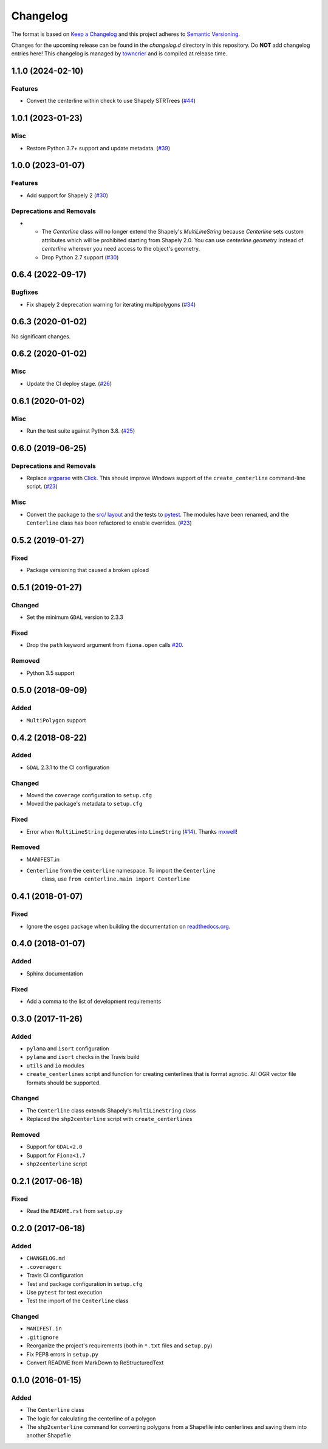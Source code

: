 *********
Changelog
*********

The format is based on `Keep a Changelog <http://keepachangelog.com/>`_ and this project adheres to `Semantic Versioning <http://semver.org/>`_.

Changes for the upcoming release can be found in the `changelog.d` directory in this repository. Do **NOT** add changelog entries here! This changelog is managed by `towncrier <https://github.com/hawkowl/towncrier>`_ and is compiled at release time.

.. towncrier release notes start

1.1.0 (2024-02-10)
-------------------

Features
^^^^^^^^

- Convert the centerline within check to use Shapely STRTrees (`#44 <https://github.com/fitodic/centerline/pull/44>`_)


1.0.1 (2023-01-23)
-------------------

Misc
^^^^

- Restore Python 3.7+ support and update metadata. (`#39 <https://github.com/fitodic/centerline/pull/39>`_)


1.0.0 (2023-01-07)
-------------------

Features
^^^^^^^^

- Add support for Shapely 2 (`#30 <https://github.com/fitodic/centerline/pull/30>`_)


Deprecations and Removals
^^^^^^^^^^^^^^^^^^^^^^^^^

- * The `Centerline` class will no longer extend the Shapely's `MultiLineString` because `Centerline` sets custom attributes which will be prohibited starting from Shapely 2.0. You can use `centerline.geometry` instead of `centerline` wherever you need access to the object's geometry.
  * Drop Python 2.7 support (`#30 <https://github.com/fitodic/centerline/pull/30>`_)


0.6.4 (2022-09-17)
-------------------

Bugfixes
^^^^^^^^

- Fix shapely 2 deprecation warning for iterating multipolygons (`#34 <https://github.com/fitodic/centerline/pull/34>`_)


0.6.3 (2020-01-02)
-------------------

No significant changes.


0.6.2 (2020-01-02)
-------------------

Misc
^^^^

- Update the CI deploy stage. (`#26 <https://github.com/fitodic/centerline/pull/26>`_)


0.6.1 (2020-01-02)
-------------------

Misc
^^^^

- Run the test suite against Python 3.8. (`#25 <https://github.com/fitodic/centerline/pull/25>`_)


0.6.0 (2019-06-25)
-------------------

Deprecations and Removals
^^^^^^^^^^^^^^^^^^^^^^^^^

- Replace `argparse <https://docs.python.org/3/library/argparse.html>`_ with `Click <https://click.palletsprojects.com/en/7.x/>`_. This should improve Windows support of the ``create_centerline`` command-line script. (`#23 <https://github.com/fitodic/centerline/pull/23>`_)


Misc
^^^^

- Convert the package to the `src/ layout <https://setuptools.readthedocs.io/en/latest/setuptools.html#using-a-src-layout>`_ and the tests to `pytest <https://docs.pytest.org/en/latest/>`_. The modules have been renamed, and the ``Centerline`` class has been refactored to enable overrides. (`#23 <https://github.com/fitodic/centerline/pull/23>`_)


0.5.2 (2019-01-27)
------------------

Fixed
^^^^^

- Package versioning that caused a broken upload

0.5.1 (2019-01-27)
------------------

Changed
^^^^^^^

- Set the minimum ``GDAL`` version to 2.3.3

Fixed
^^^^^

- Drop the ``path`` keyword argument from ``fiona.open`` calls `#20 <https://github.com/fitodic/centerline/issues/20>`_.

Removed
^^^^^^^

- Python 3.5 support


0.5.0 (2018-09-09)
----------------

Added
^^^^^

- ``MultiPolygon`` support

0.4.2 (2018-08-22)
------------------

Added
^^^^^

- ``GDAL`` 2.3.1 to the CI configuration


Changed
^^^^^^^

- Moved the ``coverage`` configuration to ``setup.cfg``
- Moved the package's metadata to ``setup.cfg``


Fixed
^^^^^

- Error when ``MultiLineString`` degenerates into ``LineString`` (`#14 <https://github.com/fitodic/centerline/issues/14>`_). Thanks `mxwell <https://github.com/mxwell>`_!


Removed
^^^^^^^

- MANIFEST.in
- ``Centerline`` from the ``centerline`` namespace. To import the ``Centerline``
    class, use ``from centerline.main import Centerline``

0.4.1 (2018-01-07)
------------------

Fixed
^^^^^

- Ignore the ``osgeo`` package when building the documentation on `readthedocs.org <https://readthedocs.org/>`_.

0.4.0 (2018-01-07)
----------------

Added
^^^^^

- Sphinx documentation


Fixed
^^^^^

- Add a comma to the list of development requirements


0.3.0 (2017-11-26)
----------------

Added
^^^^^

- ``pylama`` and ``isort`` configuration
- ``pylama`` and ``isort`` checks in the Travis build
- ``utils`` and ``io`` modules
- ``create_centerlines`` script and function for creating centerlines that is format agnotic. All OGR vector file formats should be supported.


Changed
^^^^^^^

- The ``Centerline`` class extends Shapely's ``MultiLineString`` class
- Replaced the ``shp2centerline`` script with ``create_centerlines``


Removed
^^^^^^^

- Support for ``GDAL<2.0``
- Support for ``Fiona<1.7``
- ``shp2centerline`` script


0.2.1 (2017-06-18)
------------------

Fixed
^^^^^

- Read the ``README.rst`` from ``setup.py``

0.2.0 (2017-06-18)
----------------

Added
^^^^^

- ``CHANGELOG.md``
- ``.coveragerc``
- Travis CI configuration
- Test and package configuration in ``setup.cfg``
- Use ``pytest`` for test execution
- Test the import of the ``Centerline`` class


Changed
^^^^^^^

- ``MANIFEST.in``
- ``.gitignore``
- Reorganize the project's requirements (both in ``*.txt`` files and ``setup.py``)
- Fix PEP8 errors in ``setup.py``
- Convert README from MarkDown to ReStructuredText

0.1.0 (2016-01-15)
----------------

Added
^^^^^

- The ``Centerline`` class
- The logic for calculating the centerline of a polygon
- The ``shp2centerline`` command for converting polygons from a Shapefile into centerlines and saving them into another Shapefile

